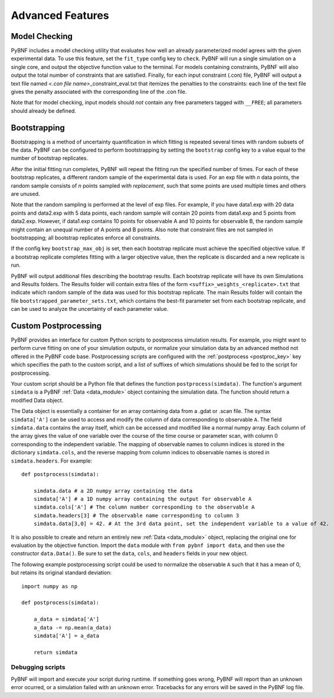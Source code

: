 Advanced Features
=================

.. _model_check:

Model Checking
--------------

PyBNF includes a model checking utility that evaluates how well an already parameterized model agrees with the given experimental data. To use this feature, set the ``fit_type`` config key to ``check``. PyBNF will run a single simulation on a single core, and output the objective function value to the terminal. For models containing constraints, PyBNF will also output the total number of constraints that are satisfied. Finally, for each input constraint (.con) file, PyBNF will output a text file named *<.con file name>*\ _constraint_eval.txt that itemizes the penalties to the constraints: each line of the text file gives the penalty associated with the corresponding line of the .con file. 

Note that for model checking, input models should *not* contain any free parameters tagged with ``__FREE``; all parameters should already be defined.

Bootstrapping
-------------

Bootstrapping is a method of uncertainty quantification in which fitting is repeated several times with random subsets of the data. PyBNF can be configured to perform bootstrapping by setting the ``bootstrap`` config key to a value equal to the number of bootstrap replicates.

After the initial fitting run completes, PyBNF will repeat the fitting run the specified number of times. For each of these bootstrap replicates, a different random sample of the experimental data is used. For an exp file with *n* data points, the random sample consists of *n* points sampled *with replacement*, such that some points are used multiple times and others are unused. 

Note that the random sampling is performed at the level of exp files. For example, if you have data1.exp with 20 data points and data2.exp with 5 data points, each random sample will contain 20 points from data1.exp and 5 points from data2.exp. However, if data1.exp contains 10 points for observable A and 10 points for observable B, the random sample might contain an unequal number of A points and B points. Also note that constraint files are not sampled in bootstrapping; all bootstrap replicates enforce all constraints. 

If the config key ``bootstrap_max_obj`` is set, then each bootstrap replicate must achieve the specified objective value. If a bootstrap replicate completes fitting with a larger objective value, then the replicate is discarded and a new replicate is run. 

PyBNF will output additional files describing the bootstrap results. Each bootstrap replicate will have its own Simulations and Results folders. The Results folder will contain extra files of the form ``<suffix>_weights_<replicate>.txt`` that indicate which random sample of the data was used for this bootstrap replicate. The main Results folder will contain the file ``bootstrapped_parameter_sets.txt``, which contains the best-fit parameter set from each bootstrap replicate, and can be used to analyze the uncertainty of each parameter value. 

.. _postproc:

Custom Postprocessing
---------------------

PyBNF provides an interface for custom Python scripts to postprocess simulation results. For example, you might want to perform curve fitting on one of your simulation outputs, or normalize your simulation data by an advanced method not offered in the PyBNF code base. Postprocessing scripts are configured with the :ref:`postprocess <postproc_key>` key which specifies the path to the custom script, and a list of suffixes of which simulations should be fed to the script for postprocessing. 

Your custom script should be a Python file that defines the function ``postprocess(simdata)``. The function's argument ``simdata`` is a PyBNF :ref:`Data <data_module>` object containing the simulation data. The function should return a modified Data object. 

The Data object is essentially a container for an array containing data from a .gdat or .scan file. The syntax ``simdata['A']`` can be used to access and modify the column of data corresponding to observable ``A``. The field ``simdata.data`` contains the array itself, which can be accessed and modified like a normal numpy array. Each column of the array gives the value of one variable over the course of the time course or parameter scan, with column 0 corresponding to the independent variable. The mapping of observable names to column indices is stored in the dictionary ``simdata.cols``, and the reverse mapping from column indices to observable names is stored in ``simdata.headers``. For example::

    def postprocess(simdata):
        
        simdata.data # a 2D numpy array containing the data
        simdata['A'] # a 1D numpy array containing the output for observable A
        simdata.cols['A'] # The column number corresponding to the observable A
        simdata.headers[3] # The observable name corresponding to column 3
        simdata.data[3,0] = 42. # At the 3rd data point, set the independent variable to a value of 42.

It is also possible to create and return an entirely new :ref:`Data <data_module>` object, replacing the original one for evaluation by the objective function. Import the ``data`` module with ``from pybnf import data``, and then use the constructor ``data.Data()``. Be sure to set the ``data``, ``cols``, and ``headers`` fields in your new object. 

The following example postprocessing script could be used to normalize the observable ``A`` such that it has a mean of 0, but retains its original standard deviation::
    
    import numpy as np
    
    def postprocess(simdata):
        
        a_data = simdata['A']
        a_data -= np.mean(a_data)
        simdata['A'] = a_data
        
        return simdata


Debugging scripts
"""""""""""""""""

PyBNF will import and execute your script during runtime. If something goes wrong, PyBNF will report than an unknown error ocurred, or a simulation failed with an unknown error. Tracebacks for any errors will be saved in the PyBNF log file. 
